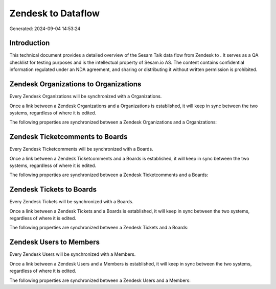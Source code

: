 ====================
Zendesk to  Dataflow
====================

Generated: 2024-09-04 14:53:24

Introduction
------------

This technical document provides a detailed overview of the Sesam Talk data flow from Zendesk to . It serves as a QA checklist for testing purposes and is the intellectual property of Sesam.io AS. The content contains confidential information regulated under an NDA agreement, and sharing or distributing it without written permission is prohibited.

Zendesk Organizations to  Organizations
---------------------------------------
Every Zendesk Organizations will be synchronized with a  Organizations.

Once a link between a Zendesk Organizations and a  Organizations is established, it will keep in sync between the two systems, regardless of where it is edited.

The following properties are synchronized between a Zendesk Organizations and a  Organizations:

.. list-table::
   :header-rows: 1

   * - Zendesk Organizations Property
     -  Organizations Property
     -  Data Type


Zendesk Ticketcomments to  Boards
---------------------------------
Every Zendesk Ticketcomments will be synchronized with a  Boards.

Once a link between a Zendesk Ticketcomments and a  Boards is established, it will keep in sync between the two systems, regardless of where it is edited.

The following properties are synchronized between a Zendesk Ticketcomments and a  Boards:

.. list-table::
   :header-rows: 1

   * - Zendesk Ticketcomments Property
     -  Boards Property
     -  Data Type


Zendesk Tickets to  Boards
--------------------------
Every Zendesk Tickets will be synchronized with a  Boards.

Once a link between a Zendesk Tickets and a  Boards is established, it will keep in sync between the two systems, regardless of where it is edited.

The following properties are synchronized between a Zendesk Tickets and a  Boards:

.. list-table::
   :header-rows: 1

   * - Zendesk Tickets Property
     -  Boards Property
     -  Data Type


Zendesk Users to  Members
-------------------------
Every Zendesk Users will be synchronized with a  Members.

Once a link between a Zendesk Users and a  Members is established, it will keep in sync between the two systems, regardless of where it is edited.

The following properties are synchronized between a Zendesk Users and a  Members:

.. list-table::
   :header-rows: 1

   * - Zendesk Users Property
     -  Members Property
     -  Data Type

